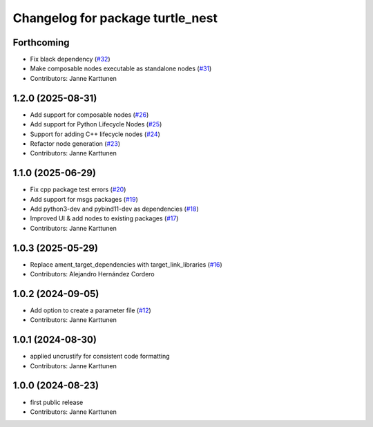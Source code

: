 ^^^^^^^^^^^^^^^^^^^^^^^^^^^^^^^^^
Changelog for package turtle_nest
^^^^^^^^^^^^^^^^^^^^^^^^^^^^^^^^^

Forthcoming
-----------
* Fix black dependency (`#32 <https://github.com/Jannkar/turtle_nest/issues/32>`_)
* Make composable nodes executable as standalone nodes (`#31 <https://github.com/Jannkar/turtle_nest/issues/31>`_)
* Contributors: Janne Karttunen

1.2.0 (2025-08-31)
------------------
* Add support for composable nodes (`#26 <https://github.com/Jannkar/turtle_nest/issues/26>`_)
* Add support for Python Lifecycle Nodes (`#25 <https://github.com/Jannkar/turtle_nest/issues/25>`_)
* Support for adding C++ lifecycle nodes (`#24 <https://github.com/Jannkar/turtle_nest/issues/24>`_)
* Refactor node generation (`#23 <https://github.com/Jannkar/turtle_nest/issues/23>`_)
* Contributors: Janne Karttunen

1.1.0 (2025-06-29)
------------------
* Fix cpp package test errors (`#20 <https://github.com/Jannkar/turtle_nest/issues/20>`_)
* Add support for msgs packages (`#19 <https://github.com/Jannkar/turtle_nest/issues/19>`_)
* Add python3-dev and pybind11-dev as dependencies (`#18 <https://github.com/Jannkar/turtle_nest/issues/18>`_)
* Improved UI & add nodes to existing packages (`#17 <https://github.com/Jannkar/turtle_nest/issues/17>`_)
* Contributors: Janne Karttunen

1.0.3 (2025-05-29)
------------------
* Replace ament_target_dependencies with target_link_libraries (`#16 <https://github.com/Jannkar/turtle_nest/issues/16>`_)
* Contributors: Alejandro Hernández Cordero

1.0.2 (2024-09-05)
------------------
* Add option to create a parameter file (`#12 <https://github.com/Jannkar/turtle_nest/issues/12>`_)
* Contributors: Janne Karttunen

1.0.1 (2024-08-30)
------------------
* applied uncrustify for consistent code formatting
* Contributors: Janne Karttunen

1.0.0 (2024-08-23)
------------------
* first public release
* Contributors: Janne Karttunen
